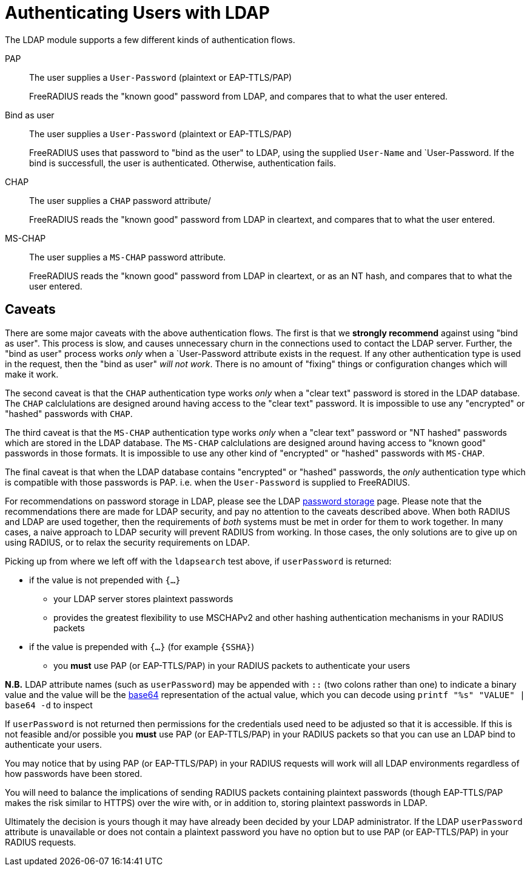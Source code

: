 = Authenticating Users with LDAP

The LDAP module supports a few different kinds of authentication
flows.

PAP::
The user supplies a `User-Password` (plaintext or EAP-TTLS/PAP)
+
FreeRADIUS reads the "known good" password from LDAP, and compares
that to what the user entered.

Bind as user::
The user supplies a `User-Password` (plaintext or EAP-TTLS/PAP)
+
FreeRADIUS uses that password to "bind as the user" to LDAP, using the
supplied `User-Name` and `User-Password.  If the bind is successfull,
the user is authenticated.  Otherwise, authentication fails.

CHAP::
The user supplies a `CHAP` password attribute/
+
FreeRADIUS reads the "known good" password from LDAP in cleartext, and
compares that to what the user entered.

MS-CHAP::
The user supplies a `MS-CHAP` password attribute.
+
FreeRADIUS reads the "known good" password from LDAP in cleartext, or
as an NT hash, and compares that to what the user entered.

== Caveats

There are some major caveats with the above authentication flows.  The
first is that we *strongly recommend* against using "bind as user".
This process is slow, and causes unnecessary churn in the connections
used to contact the LDAP server.  Further, the "bind as user" process
works _only_ when a `User-Password attribute exists in the request.
If any other authentication type is used in the request, then the
"bind as user" _will not work_.  There is no amount of "fixing" things
or configuration changes which will make it work.

The second caveat is that the `CHAP` authentication type works _only_
when a "clear text" password is stored in the LDAP database.  The
`CHAP` calclulations are designed around having access to the "clear
text" password.  It is impossible to use any "encrypted" or "hashed"
passwords with `CHAP`.

The third caveat is that the `MS-CHAP` authentication type works
_only_ when a "clear text" password or "NT hashed" passwords which are
stored in the LDAP database.  The `MS-CHAP` calclulations are designed
around having access to "known good" passwords in those formats.  It
is impossible to use any other kind of "encrypted" or "hashed"
passwords with `MS-CHAP`.

The final caveat is that when the LDAP database contains "encrypted"
or "hashed" passwords, the _only_ authentication type which is
compatible with those passwords is PAP.  i.e. when the `User-Password`
is supplied to FreeRADIUS.

For recommendations on password storage in LDAP, please see the LDAP
https://openldap.org/doc/admin24/security.html#Password%20Storage[password
storage] page.  Please note that the recommendations there are made
for LDAP security, and pay no attention to the caveats described
above.  When both RADIUS and LDAP are used together, then the
requirements of _both_ systems must be met in order for them to work
together.  In many cases, a naive approach to LDAP security will
prevent RADIUS from working.  In those cases, the only solutions are
to give up on using RADIUS, or to relax the security requirements on
LDAP.

Picking up from where we left off with the `ldapsearch` test above, if `userPassword` is returned:

 * if the value is not prepended with `{...}`
 ** your LDAP server stores plaintext passwords
 ** provides the greatest flexibility to use MSCHAPv2 and other hashing authentication mechanisms in your RADIUS packets
 * if the value is prepended with `{...}` (for example `{SSHA}`)
 ** you *must* use PAP (or EAP-TTLS/PAP) in your RADIUS packets to authenticate your users

*N.B.* LDAP attribute names (such as `userPassword`) may be appended
with `::` (two colons rather than one) to indicate a binary value and
the value will be the https://en.wikipedia.org/wiki/Base64[base64]
representation of the actual value, which you can decode using
`printf "%s" "VALUE" | base64 -d` to inspect

If `userPassword` is not returned then permissions for the credentials
used need to be adjusted so that it is accessible.  If this is not
feasible and/or possible you *must* use PAP (or EAP-TTLS/PAP) in your
RADIUS packets so that you can use an LDAP bind to authenticate your
users.

You may notice that by using PAP (or EAP-TTLS/PAP) in your RADIUS
requests will work will all LDAP environments regardless of how
passwords have been stored.

You will need to balance the implications of sending RADIUS packets
containing plaintext passwords (though EAP-TTLS/PAP makes the risk
similar to HTTPS) over the wire with, or in addition to, storing
plaintext passwords in LDAP.

Ultimately the decision is yours though it may have already been
decided by your LDAP administrator.  If the LDAP `userPassword`
attribute is unavailable or does not contain a plaintext password you
have no option but to use PAP (or EAP-TTLS/PAP) in your RADIUS
requests.
